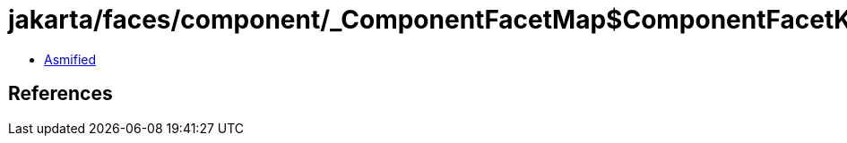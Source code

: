 = jakarta/faces/component/_ComponentFacetMap$ComponentFacetKeyIterator.class

 - link:_ComponentFacetMap$ComponentFacetKeyIterator-asmified.java[Asmified]

== References

